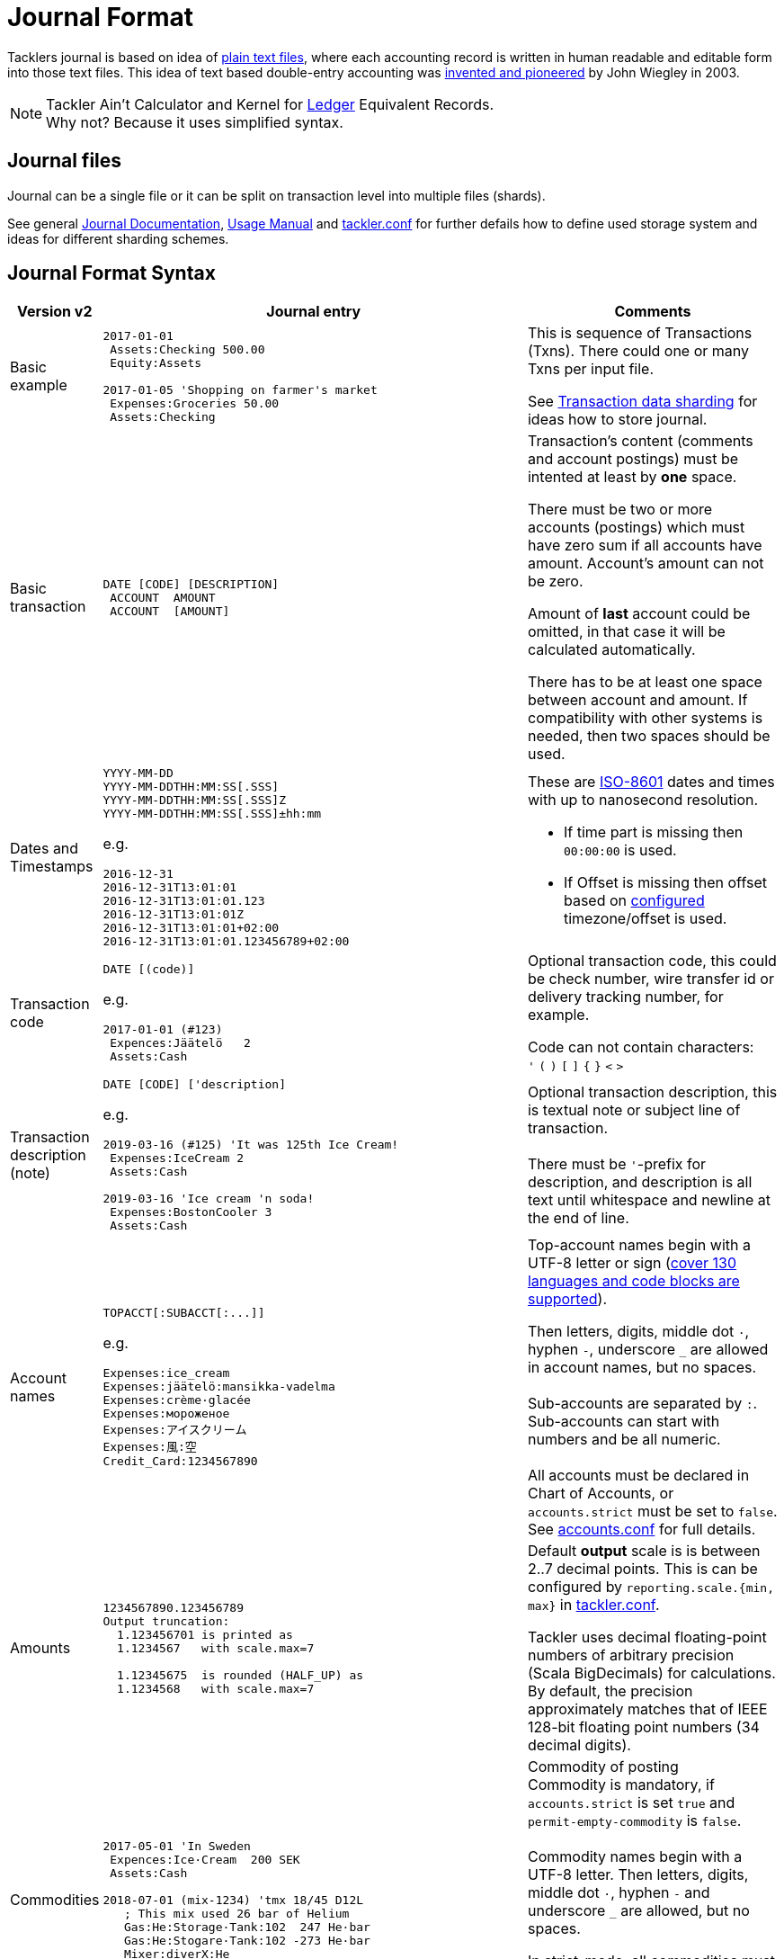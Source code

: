 = Journal Format
:page-date: 2019-03-29 00:00:00 Z
:page-last_modified_at: 2019-03-29 00:00:00 Z
:page-layout: page
:page-redirect_from: /docs/journal/format/v2/

Tacklers journal is based on idea of link:https://plaintextaccounting.org/[plain text files], 
where each accounting record is written in human readable and editable form into those text files. 
This idea of text based double-entry accounting was 
link:https://www.ledger-cli.org/[invented and pioneered] by John Wiegley in 2003.

[NOTE]
Tackler Ain't Calculator and Kernel for link:http://ledger-cli.org/[Ledger] Equivalent Records. + 
Why not? Because it uses simplified syntax.

== Journal files

Journal can be a single file or it can be split on transaction level into multiple files (shards).

See general link:/docs/journal/[Journal Documentation], 
xref:../usage.adoc[Usage Manual] and 
xref:../tackler-conf.adoc[tackler.conf] for further defails
how to define used storage system and ideas for different sharding schemes.


== Journal Format Syntax


[cols="1,5a,3a", options="header"]
|===
| Version v2
| Journal entry
| Comments

| Basic example
|
----
2017-01-01
 Assets:Checking 500.00
 Equity:Assets

2017-01-05 'Shopping on farmer's market
 Expenses:Groceries 50.00
 Assets:Checking

----
| This is sequence of Transactions (Txns). There could one
or many Txns per input file.

See xref:./sharding.adoc[Transaction data sharding] for ideas
how to store journal.

| Basic transaction
|
----
DATE [CODE] [DESCRIPTION]
 ACCOUNT  AMOUNT
 ACCOUNT  [AMOUNT]
----
| Transaction's content (comments and account postings) must be intented at least by *one* space. 

There must be two or more accounts (postings) which
must have zero sum if all accounts have amount. Account's amount can not be zero.

Amount of *last* account could be omitted, in that case it will be 
calculated automatically.

There has to be at least one space between account and amount.
If compatibility with other systems is needed, then two spaces should be used.


| Dates and Timestamps
| [[timestamps]]
----
YYYY-MM-DD
YYYY-MM-DDTHH:MM:SS[.SSS]
YYYY-MM-DDTHH:MM:SS[.SSS]Z
YYYY-MM-DDTHH:MM:SS[.SSS]±hh:mm
----

e.g.

----
2016-12-31
2016-12-31T13:01:01
2016-12-31T13:01:01.123
2016-12-31T13:01:01Z
2016-12-31T13:01:01+02:00
2016-12-31T13:01:01.123456789+02:00
----
| These are link:https://en.wikipedia.org/wiki/ISO_8601[ISO-8601] dates and times with up to nanosecond resolution.

* If time part is missing then `00:00:00` is used.
* If Offset is missing then offset based on xref:../tackler-conf.adoc[configured] timezone/offset is used.

| Transaction code
|
----
DATE [(code)]
----

e.g.

----
2017-01-01 (#123)
 Expences:Jäätelö   2
 Assets:Cash
----
| Optional transaction code, this could be check number, wire transfer id or 
delivery tracking number, for example. 

Code can not contain characters: +
  `'` `(` `)` `[` `]` `{` `}` `<` `>`

| Transaction description +
(note)

|
----
DATE [CODE] ['description]
----

e.g.

----
2019-03-16 (#125) 'It was 125th Ice Cream!
 Expenses:IceCream 2
 Assets:Cash

2019-03-16 'Ice cream 'n soda!
 Expenses:BostonCooler 3
 Assets:Cash
----

| Optional transaction description, this is textual note 
or subject line of transaction. +
 +
There must be `'`-prefix for description, and description is all text
until whitespace and newline at the end of line.

| Account names
|
----
TOPACCT[:SUBACCT[:...]]
----

e.g.

----
Expenses:ice_cream
Expenses:jäätelö:mansikka-vadelma
Expenses:crème·glacée
Expenses:мороженое
Expenses:アイスクリーム
Expenses:風:空
Credit_Card:1234567890
----
| Top-account names begin with a UTF-8 letter or sign
(xref:./charsets.adoc[cover 130 languages and code blocks are supported]).

Then letters, digits, middle dot `·`, hyphen `-`, underscore `_` are allowed in account names,
but no spaces. +
 +
Sub-accounts are separated by `:`. Sub-accounts can start with numbers and be all numeric. +
 +
All accounts must be declared in Chart of Accounts, or `accounts.strict` must be set to `false`.
See xref:../accounts-conf.adoc[accounts.conf] for full details.


| Amounts
|
----
1234567890.123456789
Output truncation:
  1.123456701 is printed as
  1.1234567   with scale.max=7

  1.12345675  is rounded (HALF_UP) as
  1.1234568   with scale.max=7
----
| 
Default *output* scale is is between 2..7 decimal points.  This is can be configured 
by `reporting.scale.{min, max}` in xref:../tackler-conf.adoc[tackler.conf].

Tackler uses decimal floating-point numbers of arbitrary precision (Scala BigDecimals) for calculations.
By default, the precision approximately matches that of IEEE 128-bit floating point numbers (34 decimal digits).


| Commodities
|
----
2017-05-01 'In Sweden
 Expences:Ice·Cream  200 SEK
 Assets:Cash

2018-07-01 (mix-1234) 'tmx 18/45 D12L
   ; This mix used 26 bar of Helium
   Gas:He:Storage·Tank:102  247 He·bar
   Gas:He:Stogare·Tank:102 -273 He·bar
   Mixer:diverX:He
----
| Commodity of posting +
Commodity is mandatory, if `accounts.strict` is set `true` and
`permit-empty-commodity` is `false`. +
 +
Commodity names begin with a UTF-8 letter. Then
letters, digits, middle dot `·`, hyphen `-` and underscore `_` are allowed,
but no spaces.

In strict-mode, all commodities must be defined.
See xref:../accounts-conf.adoc[accounts.conf] for full details. +
 +
See xref:../commodities.adoc[Commodities] for general info.


| Value positions
| [[value-pos]]
----
2017-05-01 'Value pos. with unit price (SEK -> €)
 Expences:Ice·Cream  200 SEK @ 0.1039 €
 Assets:Cash  -20.78 €

2017-05-01 'Value pos. with total price (SEK -> €)
 Expences:Ice·Cream  200 SEK = 20.78 €
 Assets:Cash  -20.78 €
----
| Optional value position for posting +
This is mandatory for mixed commodity transaction,
see xref:../currencies.adoc[Currencies].

| PnL: Opening position
|
----
2017-05-01 'Selling one Acme Inc.
 Stock:Shares -1 ACME·INC {120 EUR} @ 123 EUR
 Assets:Cash 123 EUR
----
| Optional opening position for posting +
Currently opening position is valid input, but it is not used.
This is planned feature. See xref:../currencies.adoc[Currencies]


| Metadata: UUID
|
----
2017-01-01 'Txn with UUID
 # uuid: 83976d4b-8ea8-4cec-804f-931e4f171c3b
 Expenses:Ice_cream 2.12
 Assets:Cash
----
| Optional transaction metadata (uuid) +
This is transaction's unique identifier (link:https://en.wikipedia.org/wiki/Universally_unique_identifier[UUID]). +
 +
Transaction UUID is mandatory if `txn-set-checksum` calculation is activated.
See xref:../tackler-conf.adoc[tackler.conf] and
{gitlink}/docs/tep/tep-1007.adoc[TEP-1007: Txn Set Checksum]
for further information. +
 +
Transactions must have UUIDs, if fully deterministic, stable
and "distributed transaction producers"-safe sort order is needed
for xref:../report-register.adoc[register report]
or xref:../export-identity.adoc[identity export].

| Metadata: Location
|
----
2019-05-01 'Txn with Location
 # location: geo:60.167,24.955,5
 Expenses:Ice_cream 2.12
 Assets:Cash
----
| Optional xref:../gis/txn-geo-location.adoc[Geo Location for Transaction]


| Comments
|
----
2017-01-01 'Txn with comment
 ; txn level comment
 Expenses:groceries 12.00 ; posting comment
 assets:checking
----
| Optional transaction comment +
There must be space after `;` character.


| Transaction comments
|
----
2017-01-01 'Txn with multiline comment
 ; it was warm
 ; and sunny day
 Expenses:Jäätelö 2.12
 Assets:Cash
----
| Optional transaction comment +
This can span over multiple lines.
There must be space after `;` character.


| Posting comments
|
----
2017-01-01 'Posting with comment
 Expenses:Jäätelö 2.12 ; Strawberry ice cream!
 Assets:Cash
----

| Optional posting comment +
There must be space after `;` character.

|===
